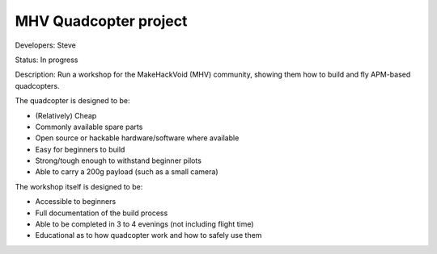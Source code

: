 MHV Quadcopter project 
======================

Developers: Steve

Status: In progress

Description: Run a workshop for the MakeHackVoid (MHV) community, showing them how to build and fly APM-based quadcopters.

The quadcopter is designed to be:

* (Relatively) Cheap
* Commonly available spare parts
* Open source or hackable hardware/software where available
* Easy for beginners to build
* Strong/tough enough to withstand beginner pilots
* Able to carry a 200g payload (such as a small camera)

The workshop itself is designed to be:

* Accessible to beginners
* Full documentation of the build process
* Able to be completed in 3 to 4 evenings (not including flight time)
* Educational as to how quadcopter work and how to safely use them